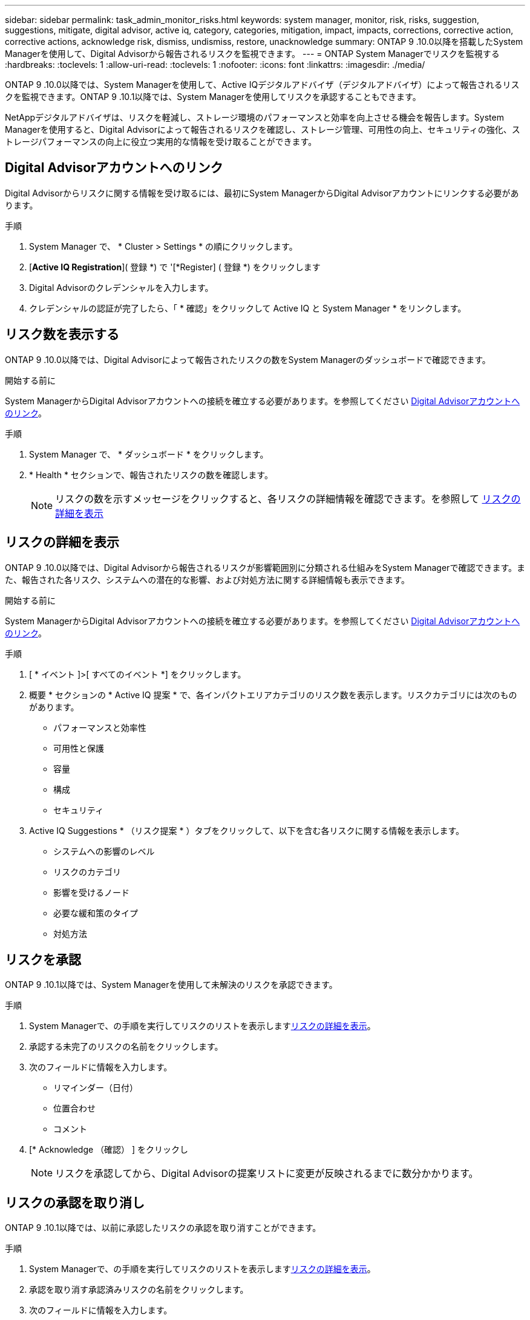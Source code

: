 ---
sidebar: sidebar 
permalink: task_admin_monitor_risks.html 
keywords: system manager, monitor, risk, risks, suggestion, suggestions, mitigate, digital advisor, active iq, category, categories, mitigation, impact, impacts, corrections, corrective action, corrective actions, acknowledge risk, dismiss, undismiss, restore, unacknowledge 
summary: ONTAP 9 .10.0以降を搭載したSystem Managerを使用して、Digital Advisorから報告されるリスクを監視できます。 
---
= ONTAP System Managerでリスクを監視する
:hardbreaks:
:toclevels: 1
:allow-uri-read: 
:toclevels: 1
:nofooter: 
:icons: font
:linkattrs: 
:imagesdir: ./media/


[role="lead"]
ONTAP 9 .10.0以降では、System Managerを使用して、Active IQデジタルアドバイザ（デジタルアドバイザ）によって報告されるリスクを監視できます。ONTAP 9 .10.1以降では、System Managerを使用してリスクを承認することもできます。

NetAppデジタルアドバイザは、リスクを軽減し、ストレージ環境のパフォーマンスと効率を向上させる機会を報告します。System Managerを使用すると、Digital Advisorによって報告されるリスクを確認し、ストレージ管理、可用性の向上、セキュリティの強化、ストレージパフォーマンスの向上に役立つ実用的な情報を受け取ることができます。



== Digital Advisorアカウントへのリンク

Digital Advisorからリスクに関する情報を受け取るには、最初にSystem ManagerからDigital Advisorアカウントにリンクする必要があります。

.手順
. System Manager で、 * Cluster > Settings * の順にクリックします。
. [*Active IQ Registration*]( 登録 *) で '[*Register] ( 登録 *) をクリックします
. Digital Advisorのクレデンシャルを入力します。
. クレデンシャルの認証が完了したら、「 * 確認」をクリックして Active IQ と System Manager * をリンクします。




== リスク数を表示する

ONTAP 9 .10.0以降では、Digital Advisorによって報告されたリスクの数をSystem Managerのダッシュボードで確認できます。

.開始する前に
System ManagerからDigital Advisorアカウントへの接続を確立する必要があります。を参照してください <<link_active_iq,Digital Advisorアカウントへのリンク>>。

.手順
. System Manager で、 * ダッシュボード * をクリックします。
. * Health * セクションで、報告されたリスクの数を確認します。
+

NOTE: リスクの数を示すメッセージをクリックすると、各リスクの詳細情報を確認できます。を参照して <<view_risk_details,リスクの詳細を表示>>





== リスクの詳細を表示

ONTAP 9 .10.0以降では、Digital Advisorから報告されるリスクが影響範囲別に分類される仕組みをSystem Managerで確認できます。また、報告された各リスク、システムへの潜在的な影響、および対処方法に関する詳細情報も表示できます。

.開始する前に
System ManagerからDigital Advisorアカウントへの接続を確立する必要があります。を参照してください <<link_active_iq,Digital Advisorアカウントへのリンク>>。

.手順
. [ * イベント ]>[ すべてのイベント *] をクリックします。
. 概要 * セクションの * Active IQ 提案 * で、各インパクトエリアカテゴリのリスク数を表示します。リスクカテゴリには次のものがあります。
+
** パフォーマンスと効率性
** 可用性と保護
** 容量
** 構成
** セキュリティ


. Active IQ Suggestions * （リスク提案 * ）タブをクリックして、以下を含む各リスクに関する情報を表示します。
+
** システムへの影響のレベル
** リスクのカテゴリ
** 影響を受けるノード
** 必要な緩和策のタイプ
** 対処方法






== リスクを承認

ONTAP 9 .10.1以降では、System Managerを使用して未解決のリスクを承認できます。

.手順
. System Managerで、の手順を実行してリスクのリストを表示します<<view_risk_details,リスクの詳細を表示>>。
. 承認する未完了のリスクの名前をクリックします。
. 次のフィールドに情報を入力します。
+
** リマインダー（日付）
** 位置合わせ
** コメント


. [* Acknowledge （確認） ] をクリックし
+

NOTE: リスクを承認してから、Digital Advisorの提案リストに変更が反映されるまでに数分かかります。





== リスクの承認を取り消し

ONTAP 9 .10.1以降では、以前に承認したリスクの承認を取り消すことができます。

.手順
. System Managerで、の手順を実行してリスクのリストを表示します<<view_risk_details,リスクの詳細を表示>>。
. 承認を取り消す承認済みリスクの名前をクリックします。
. 次のフィールドに情報を入力します。
+
** 位置合わせ
** コメント


. [ 承認の取り消し *] をクリックします。
+

NOTE: リスクの承認を取り消してから、Digital Advisorの提案リストに変更が反映されるまでに数分かかります。


